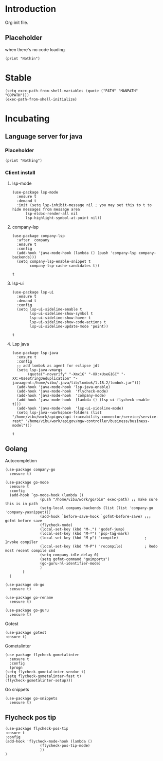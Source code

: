 * Introduction

Org init file.

** Placeholder 
:PROPERTIES:
:header-args: :tangle yes
:END:

when there's no code loading

#+BEGIN_SRC elisp
(print "Nothin")
#+END_SRC

#+RESULTS:
: Nothin

* Stable 
:PROPERTIES:
:header-args: :tangle yes
:END:

#+BEGIN_SRC elisp
(setq exec-path-from-shell-variables (quote ("PATH" "MANPATH" "GOPATH")))
(exec-path-from-shell-initialize)
#+END_SRC

* Incubating

** Language server for java
:PROPERTIES:
:header-args: :tangle yes
:END:

*** Placeholder
#+BEGIN_SRC elisp :tangle yes
  (print "Nothing")
#+END_SRC

*** Client install

**** lsp-mode

 #+BEGIN_SRC elisp
   (use-package lsp-mode
     :ensure t
     :demand t
     :init (setq lsp-inhibit-message nil ; you may set this to t to hide messages from message area
		 lsp-eldoc-render-all nil
		 lsp-highlight-symbol-at-point nil))
 #+END_SRC

 #+RESULTS:

**** company-lsp

 #+BEGIN_SRC elisp
 (use-package company-lsp
   :after  company
   :ensure t
   :config
   (add-hook 'java-mode-hook (lambda () (push 'company-lsp company-backends)))
   (setq company-lsp-enable-snippet t
         company-lsp-cache-candidates t))
 #+END_SRC

 #+RESULTS:
 : t


**** lsp-ui
 #+BEGIN_SRC elisp
 (use-package lsp-ui
   :ensure t
   :demand t
   :config
   (setq lsp-ui-sideline-enable t
         lsp-ui-sideline-show-symbol t
         lsp-ui-sideline-show-hover t
         lsp-ui-sideline-show-code-actions t
         lsp-ui-sideline-update-mode 'point))
 #+END_SRC

 #+RESULTS:
 : t

**** Lsp java

 #+BEGIN_SRC elisp
    (use-package lsp-java
      :ensure t
      :config
      ;; add lombok as agent for eclipse jdt
      (setq lsp-java-vmargs
	       (quote("-noverify" "-Xmx1G" "-XX:+UseG1GC" "-XX:+UseStringDeduplication" "-javaagent:/home/vibu/.java/lib/lombok/1.18.2/lombok.jar")))
      (add-hook 'java-mode-hook 'lsp-java-enable)
      (add-hook 'java-mode-hook  'flycheck-mode)
      (add-hook 'java-mode-hook  'company-mode)
      (add-hook 'java-mode-hook  (lambda () (lsp-ui-flycheck-enable t)))
      (add-hook 'java-mode-hook  'lsp-ui-sideline-mode)
      (setq lsp-java--workspace-folders (list "/home/vibu/work/apigov/api-traceability-connector/service/service-rest" "/home/vibu/work/apigov/mgw-controller/business/business-model")))
 #+END_SRC

 #+RESULTS:
 : t

** Golang
:PROPERTIES:
:header-args: :tangle yes
:END:

Autocompletion

#+BEGIN_SRC elisp
(use-package company-go
  :ensure t)
#+END_SRC

#+BEGIN_SRC elisp
  (use-package go-mode
    :ensure t
    :config
    (add-hook `go-mode-hook (lambda ()
			      (push "/home/vibu/work/go/bin" exec-path) ;; make sure this is in path
			      (setq-local company-backends (list (list 'company-go 'company-yasnippet)))
			      (add-hook `before-save-hook `gofmt-before-save) ;;; gofmt before save
			      (flycheck-mode)
			      (local-set-key (kbd "M-.") 'godef-jump)
			      (local-set-key (kbd "M-*") 'pop-tag-mark)
			      (local-set-key (kbd "M-p") 'compile)            ; Invoke compiler
			      (local-set-key (kbd "M-P") 'recompile)          ; Redo most recent compile cmd
			      (setq company-idle-delay 0)
			      (setq gofmt-command "goimports")
			      (go-guru-hl-identifier-mode) 
			      )
	      )
    )
#+END_SRC

#+BEGIN_SRC elisp
  (use-package ob-go
    :ensure t)
#+END_SRC

#+BEGIN_SRC elisp
(use-package go-rename
  :ensure t)
#+END_SRC

#+BEGIN_SRC elisp
(use-package go-guru
  :ensure t)
#+END_SRC

Gotest

#+BEGIN_SRC elisp
(use-package gotest
:ensure t)
#+END_SRC

Gometalinter

#+BEGIN_SRC elisp
    (use-package flycheck-gometalinter
      :ensure t
      :config
      (progn
	(setq flycheck-gometalinter-vendor t)
	(setq flycheck-gometalinter-fast t)
	(flycheck-gometalinter-setup)))
#+END_SRC

Go snippets

#+BEGIN_SRC elisp
  (use-package go-snippets
    :ensure t)
#+END_SRC

** Flycheck pos tip

:PROPERTIES:
:header-args: :tangle yes
:END:

#+BEGIN_SRC elisp
  (use-package flycheck-pos-tip
  :ensure t
  :config 
  (add-hook 'flycheck-mode-hook (lambda ()
				  (flycheck-pos-tip-mode)
				  ))
  )
#+END_SRC
